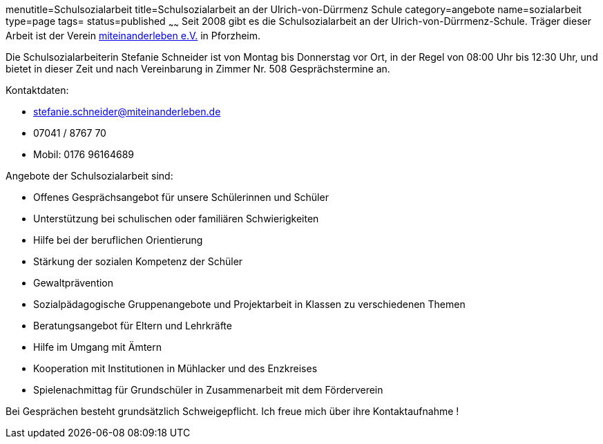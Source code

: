 menutitle=Schulsozialarbeit
title=Schulsozialarbeit an der Ulrich-von-Dürrmenz Schule
category=angebote
name=sozialarbeit
type=page
tags=
status=published
~~~~~~
Seit 2008 gibt es die Schulsozialarbeit an der Ulrich-von-Dürrmenz-Schule.
Träger dieser Arbeit ist der Verein http://www.miteinanderleben.de/[miteinanderleben e.V.] in Pforzheim.

Die Schulsozialarbeiterin Stefanie Schneider ist von Montag bis Donnerstag vor Ort, 
in der Regel von 08:00 Uhr bis 12:30 Uhr, und bietet in dieser Zeit und nach Vereinbarung 
in Zimmer Nr. 508 Gesprächstermine an. 

Kontaktdaten:

- stefanie.schneider@miteinanderleben.de
- 07041 / 8767 70
- Mobil: 0176 96164689

Angebote der Schulsozialarbeit sind:

* Offenes Gesprächsangebot für unsere Schülerinnen und Schüler
* Unterstützung bei schulischen oder familiären Schwierigkeiten 
* Hilfe bei der beruflichen Orientierung 
* Stärkung der sozialen Kompetenz der Schüler
* Gewaltprävention
* Sozialpädagogische Gruppenangebote und Projektarbeit in Klassen zu verschiedenen Themen
* Beratungsangebot für Eltern und Lehrkräfte
* Hilfe im Umgang mit Ämtern
* Kooperation mit Institutionen in Mühlacker und des Enzkreises 
* Spielenachmittag für Grundschüler in Zusammenarbeit mit dem Förderverein

Bei Gesprächen besteht grundsätzlich Schweigepflicht.
Ich freue mich über ihre Kontaktaufnahme !
